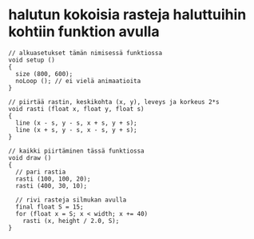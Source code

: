 * halutun kokoisia rasteja haluttuihin kohtiin funktion avulla
  #+BEGIN_SRC processing :exports code
    // alkuasetukset tämän nimisessä funktiossa
    void setup ()
    {
      size (800, 600);
      noLoop (); // ei vielä animaatioita
    }

    // piirtää rastin, keskikohta (x, y), leveys ja korkeus 2*s
    void rasti (float x, float y, float s)
    {
      line (x - s, y - s, x + s, y + s);
      line (x + s, y - s, x - s, y + s);
    }

    // kaikki piirtäminen tässä funktiossa
    void draw ()
    {
      // pari rastia
      rasti (100, 100, 20);
      rasti (400, 30, 10);

      // rivi rasteja silmukan avulla
      final float S = 15;
      for (float x = S; x < width; x += 40)
        rasti (x, height / 2.0, S);
    }

  #+END_SRC
